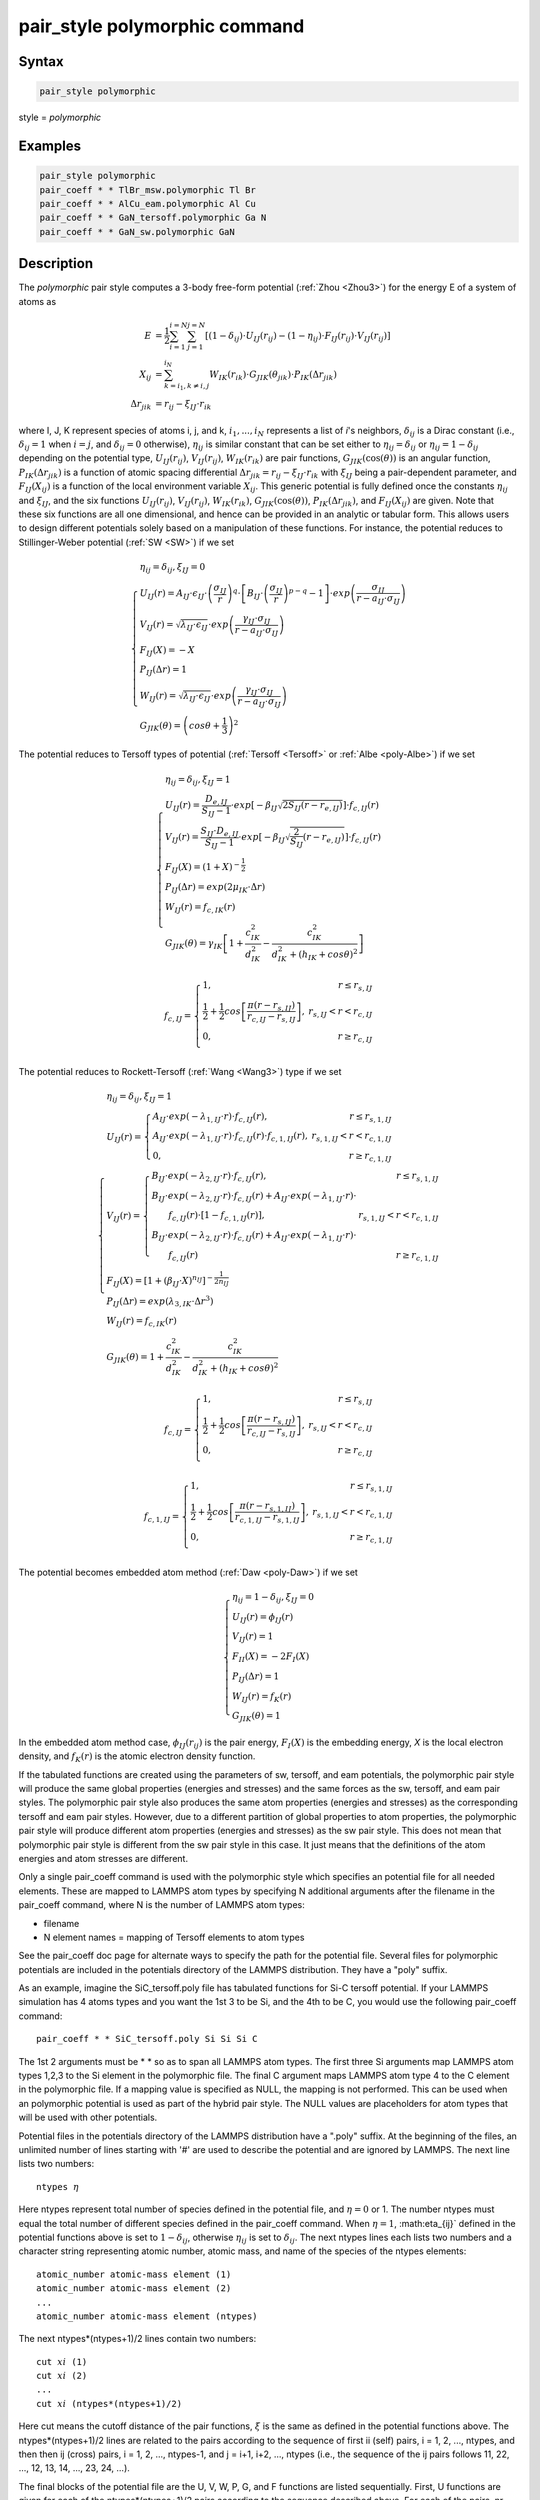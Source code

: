.. index:: pair_style polymorphic

pair_style polymorphic command
==============================

Syntax
""""""

.. code-block:: LAMMPS

   pair_style polymorphic

style = *polymorphic*

Examples
""""""""

.. code-block:: LAMMPS

   pair_style polymorphic
   pair_coeff * * TlBr_msw.polymorphic Tl Br
   pair_coeff * * AlCu_eam.polymorphic Al Cu
   pair_coeff * * GaN_tersoff.polymorphic Ga N
   pair_coeff * * GaN_sw.polymorphic GaN

Description
"""""""""""

The *polymorphic* pair style computes a 3-body free-form potential
(:ref:`Zhou <Zhou3>`) for the energy E of a system of atoms as

.. math::

   E & = \frac{1}{2}\sum_{i=1}^{i=N}\sum_{j=1}^{j=N}\left[\left(1-\delta_{ij}\right)\cdot U_{IJ}\left(r_{ij}\right)-\left(1-\eta_{ij}\right)\cdot F_{IJ}\left(r_{ij}\right)\cdot V_{IJ}\left(r_{ij}\right)\right] \\
   X_{ij} & = \sum_{k=i_1,k\neq i,j}^{i_N}W_{IK}\left(r_{ik}\right)\cdot G_{JIK}\left(\theta_{jik}\right)\cdot P_{IK}\left(\Delta r_{jik}\right) \\
   \Delta r_{jik} & = r_{ij}-\xi_{IJ}\cdot r_{ik}

where I, J, K represent species of atoms i, j, and k, :math:`i_1, ...,
i_N` represents a list of *i*\ 's neighbors, :math:`\delta_{ij}` is a
Dirac constant (i.e., :math:`\delta_{ij} = 1` when :math:`i = j`, and
:math:`\delta_{ij} = 0` otherwise), :math:`\eta_{ij}` is similar
constant that can be set either to :math:`\eta_{ij} = \delta_{ij}` or
:math:`\eta_{ij} = 1 - \delta_{ij}` depending on the potential type,
:math:`U_{IJ}(r_{ij})`, :math:`V_{IJ}(r_{ij})`, :math:`W_{IK}(r_{ik})`
are pair functions, :math:`G_{JIK}(\cos(\theta))` is an angular
function, :math:`P_{IK}(\Delta r_{jik})` is a function of atomic spacing
differential :math:`\Delta r_{jik} = r_{ij} - \xi_{IJ} \cdot r_{ik}`
with :math:`\xi_{IJ}` being a pair-dependent parameter, and
:math:`F_{IJ}(X_{ij})` is a function of the local environment variable
:math:`X_{ij}`. This generic potential is fully defined once the
constants :math:`\eta_{ij}` and :math:`\xi_{IJ}`, and the six functions
:math:`U_{IJ}(r_{ij})`, :math:`V_{IJ}(r_{ij})`, :math:`W_{IK}(r_{ik})`,
:math:`G_{JIK}(\cos(\theta))`, :math:`P_{IK}(\Delta r_{jik})`, and
:math:`F_{IJ}(X_{ij})` are given. Note that these six functions are all
one dimensional, and hence can be provided in an analytic or tabular
form. This allows users to design different potentials solely based on a
manipulation of these functions. For instance, the potential reduces to
Stillinger-Weber potential (:ref:`SW <SW>`) if we set

.. math::

   \left\{\begin{array}{l}
   \eta_{ij} = \delta_{ij},\xi_{IJ}=0 \\
   U_{IJ}\left(r\right)=A_{IJ}\cdot\epsilon_{IJ}\cdot \left(\frac{\sigma_{IJ}}{r}\right)^q\cdot \left[B_{IJ}\cdot \left(\frac{\sigma_{IJ}}{r}\right)^{p-q}-1\right]\cdot exp\left(\frac{\sigma_{IJ}}{r-a_{IJ}\cdot \sigma_{IJ}}\right) \\
   V_{IJ}\left(r\right)=\sqrt{\lambda_{IJ}\cdot \epsilon_{IJ}}\cdot exp\left(\frac{\gamma_{IJ}\cdot \sigma_{IJ}}{r-a_{IJ}\cdot \sigma_{IJ}}\right) \\
   F_{IJ}\left(X\right)=-X \\
   P_{IJ}\left(\Delta r\right)=1 \\
   W_{IJ}\left(r\right)=\sqrt{\lambda_{IJ}\cdot \epsilon_{IJ}}\cdot exp\left(\frac{\gamma_{IJ}\cdot \sigma_{IJ}}{r-a_{IJ}\cdot \sigma_{IJ}}\right) \\
   G_{JIK}\left(\theta\right)=\left(cos\theta+\frac{1}{3}\right)^2
   \end{array}\right.

The potential reduces to Tersoff types of potential
(:ref:`Tersoff <Tersoff>` or :ref:`Albe <poly-Albe>`) if we set

.. math::

   \left\{\begin{array}{l}
   \eta_{ij}=\delta_{ij},\xi_{IJ}=1 \\
   U_{IJ}\left(r\right)=\frac{D_{e,IJ}}{S_{IJ}-1}\cdot exp\left[-\beta_{IJ}\sqrt{2S_{IJ}\left(r-r_{e,IJ}\right)}\right]\cdot f_{c,IJ}\left(r\right) \\
   V_{IJ}\left(r\right)=\frac{S_{IJ}\cdot D_{e,IJ}}{S_{IJ}-1}\cdot exp\left[-\beta_{IJ}\sqrt{\frac{2}{S_{IJ}}\left(r-r_{e,IJ}\right)}\right]\cdot f_{c,IJ}\left(r\right) \\
   F_{IJ}\left(X\right)=\left(1+X\right)^{-\frac{1}{2}} \\
   P_{IJ}\left(\Delta r\right)=exp\left(2\mu_{IK}\cdot \Delta r\right) \\
   W_{IJ}\left(r\right)=f_{c,IK}\left(r\right) \\
   G_{JIK}\left(\theta\right)=\gamma_{IK}\left[1+\frac{c_{IK}^2}{d_{IK}^2}-\frac{c_{IK}^2}{d_{IK}^2+\left(h_{IK}+cos\theta\right)^2}\right]
   \end{array}\right.

.. math::

   f_{c,IJ}=\left\{\begin{array}{lr}
   1, & r\leq r_{s,IJ} \\
   \frac{1}{2}+\frac{1}{2} cos \left[\frac{\pi \left(r-r_{s,IJ}\right)}{r_{c,IJ}-r_{s,IJ}}\right], & r_{s,IJ}<r<r_{c,IJ} \\
   0, & r \geq r_{c,IJ} \\
   \end{array}\right.

The potential reduces to Rockett-Tersoff (:ref:`Wang <Wang3>`) type if we set

.. math::

   \left\{\begin{array}{l}
   \eta_{ij}=\delta_{ij},\xi_{IJ}=1 \\
   U_{IJ}\left(r\right)=\left\{\begin{array}{lr}
   A_{IJ}\cdot exp\left(-\lambda_{1,IJ}\cdot r\right)\cdot f_{c,IJ}\left(r\right), & r\leq r_{s,1,IJ} \\
   A_{IJ}\cdot exp\left(-\lambda_{1,IJ}\cdot r\right)\cdot f_{c,IJ}\left(r\right)\cdot f_{c,1,IJ}\left(r\right), & r_{s,1,IJ}<r<r_{c,1,IJ} \\
   0, & r\ge r_{c,1,IJ}
   \end{array}\right. \\
   V_{IJ}\left(r\right)=\left\{\begin{array}{lr}
   B_{IJ} \cdot exp\left(-\lambda_{2,IJ}\cdot r\right)\cdot f_{c,IJ}\left(r\right), & r\le r_{s,1,IJ} \\
   B_{IJ} \cdot exp\left(-\lambda_{2,IJ}\cdot r\right)\cdot f_{c,IJ}\left(r\right)+A_{IJ}\cdot exp\left(-\lambda_{1,IJ}\cdot r\right)\cdot & \\ ~~~~~~ f_{c,IJ}\left(r\right)\cdot \left[1-f_{c,1,IJ}\left(r\right)\right], & r_{s,1,IJ}<r<r_{c,1,IJ} \\
   B_{IJ} \cdot exp\left(-\lambda_{2,IJ}\cdot r\right)\cdot f_{c,IJ}\left(r\right)+A_{IJ}\cdot exp\left(-\lambda_{1,IJ}\cdot r\right)\cdot & \\ ~~~~~~ f_{c,IJ}\left(r\right) & r \ge r_{c,1,IJ}
   \end{array}\right. \\
   F_{IJ}\left(X\right)=\left[1+\left(\beta_{IJ}\cdot X\right)^{n_{IJ}}\right]^{-\frac{1}{2n_{IJ}}} \\
   P_{IJ}\left(\Delta r\right)=exp\left(\lambda_{3,IK}\cdot \Delta r^3\right) \\
   W_{IJ}\left(r\right)=f_{c,IK}\left(r\right) \\
   G_{JIK}\left(\theta\right)=1+\frac{c_{IK}^2}{d_{IK}^2}-\frac{c_{IK}^2}{d_{IK}^2+\left(h_{IK}+cos\theta\right)^2}
   \end{array}\right.

.. math::

   f_{c,IJ}=\left\{\begin{array}{lr}
   1, & r\leq r_{s,IJ} \\
   \frac{1}{2}+\frac{1}{2} cos \left[\frac{\pi \left(r-r_{s,IJ}\right)}{r_{c,IJ}-r_{s,IJ}}\right], & r_{s,IJ}<r<r_{c,IJ} \\
   0, & r \geq r_{c,IJ} \\
   \end{array}\right.

.. math::

   f_{c,1,IJ}=\left\{\begin{array}{lr}
   1, & r\leq r_{s,1,IJ} \\
   \frac{1}{2}+\frac{1}{2} cos \left[\frac{\pi \left(r-r_{s,1,IJ}\right)}{r_{c,1,IJ}-r_{s,1,IJ}}\right], & r_{s,1,IJ}<r<r_{c,1,IJ} \\
   0, & r \geq r_{c,1,IJ} \\
   \end{array}\right.

The potential becomes embedded atom method (:ref:`Daw <poly-Daw>`) if we set

.. math::

   \left\{\begin{array}{l}
   \eta_{ij}=1-\delta_{ij},\xi_{IJ}=0 \\
   U_{IJ}\left(r\right)=\phi_{IJ}\left(r\right) \\
   V_{IJ}\left(r\right)=1 \\
   F_{II}\left(X\right)=-2F_I\left(X\right) \\
   P_{IJ}\left(\Delta r\right)=1 \\
   W_{IJ}\left(r\right)=f_{K}\left(r\right) \\
   G_{JIK}\left(\theta\right)=1
   \end{array}\right.

In the embedded atom method case, :math:`\phi_{IJ}(r_{ij})` is the pair
energy, :math:`F_I(X)` is the embedding energy, *X* is the local
electron density, and :math:`f_K(r)` is the atomic electron density function.

If the tabulated functions are created using the parameters of sw,
tersoff, and eam potentials, the polymorphic pair style will produce
the same global properties (energies and stresses) and the same forces
as the sw, tersoff, and eam pair styles. The polymorphic pair style
also produces the same atom properties (energies and stresses) as the
corresponding tersoff and eam pair styles. However, due to a different
partition of global properties to atom properties, the polymorphic
pair style will produce different atom properties (energies and
stresses) as the sw pair style. This does not mean that polymorphic
pair style is different from the sw pair style in this case. It just
means that the definitions of the atom energies and atom stresses are
different.

Only a single pair\_coeff command is used with the polymorphic style
which specifies an potential file for all needed elements. These are
mapped to LAMMPS atom types by specifying N additional arguments after
the filename in the pair\_coeff command, where N is the number of
LAMMPS atom types:

* filename
* N element names = mapping of Tersoff elements to atom types

See the pair\_coeff doc page for alternate ways to specify the path for
the potential file.  Several files for polymorphic potentials are
included in the potentials directory of the LAMMPS distribution.  They
have a "poly" suffix.

As an example, imagine the SiC\_tersoff.poly file has tabulated
functions for Si-C tersoff potential. If your LAMMPS simulation has 4
atoms types and you want the 1st 3 to be Si, and the 4th to be C, you
would use the following pair\_coeff command:

.. parsed-literal::

   pair_coeff \* \* SiC_tersoff.poly Si Si Si C

The 1st 2 arguments must be \* \* so as to span all LAMMPS atom
types. The first three Si arguments map LAMMPS atom types 1,2,3 to the
Si element in the polymorphic file. The final C argument maps LAMMPS
atom type 4 to the C element in the polymorphic file. If a mapping
value is specified as NULL, the mapping is not performed. This can be
used when an polymorphic potential is used as part of the hybrid pair
style. The NULL values are placeholders for atom types that will be
used with other potentials.

Potential files in the potentials directory of the LAMMPS distribution
have a ".poly" suffix. At the beginning of the files, an unlimited
number of lines starting with '#' are used to describe the potential
and are ignored by LAMMPS. The next line lists two numbers:

.. parsed-literal::

   ntypes :math:`\eta`

Here ntypes represent total number of species defined in the potential
file, and :math:`\eta = 0` or 1. The number ntypes must equal the total
number of different species defined in the pair\_coeff command. When
:math:`\eta = 1`, :math:\eta_{ij}` defined in the potential functions
above is set to :math:`1 - \delta_{ij}`, otherwise :math:`\eta_{ij}` is
set to :math:`\delta_{ij}`. The next ntypes lines each lists two numbers
and a character string representing atomic number, atomic mass, and name
of the species of the ntypes elements:

.. parsed-literal::

   atomic_number atomic-mass element (1)
   atomic_number atomic-mass element (2)
   ...
   atomic_number atomic-mass element (ntypes)

The next ntypes\*(ntypes+1)/2 lines contain two numbers:

.. parsed-literal::

   cut :math:`xi` (1)
   cut :math:`xi` (2)
   ...
   cut :math:`xi` (ntypes\*(ntypes+1)/2)

Here cut means the cutoff distance of the pair functions, :math:`\xi` is
the same as defined in the potential functions above. The
ntypes\*(ntypes+1)/2 lines are related to the pairs according to the
sequence of first ii (self) pairs, i = 1, 2, ..., ntypes, and then then
ij (cross) pairs, i = 1, 2, ..., ntypes-1, and j = i+1, i+2, ..., ntypes
(i.e., the sequence of the ij pairs follows 11, 22, ..., 12, 13, 14,
..., 23, 24, ...).

The final blocks of the potential file are the U, V, W, P, G, and F
functions are listed sequentially. First, U functions are given for
each of the ntypes\*(ntypes+1)/2 pairs according to the sequence
described above. For each of the pairs, nr values are listed. Next,
similar arrays are given for V, W, and P functions. Then G functions
are given for all the ntypes\*ntypes\*ntypes ijk triplets in a natural
sequence i from 1 to ntypes, j from 1 to ntypes, and k from 1 to
ntypes (i.e., ijk = 111, 112, 113, ..., 121, 122, 123 ..., 211, 212,
...). Each of the ijk functions contains ng values. Finally, the F
functions are listed for all ntypes\*(ntypes+1)/2 pairs, each
containing nx values. Either analytic or tabulated functions can be
specified. Currently, constant, exponential, sine and cosine analytic
functions are available which are specified with: constant c1 , where
f(x) = c1 exponential c1 c2 , where f(x) = c1 exp(c2\*x) sine c1 c2 ,
where f(x) = c1 sin(c2\*x) cos c1 c2 , where f(x) = c1 cos(c2\*x)
Tabulated functions are specified by spline n x1 x2, where n=number of
point, (x1,x2)=range and then followed by n values evaluated uniformly
over these argument ranges.  The valid argument ranges of the
functions are between 0 <= r <= cut for the U(r), V(r), W(r)
functions, -cutmax <= delta\_r <= cutmax for the P(delta\_r) functions,
-1 <= :math:`\cos\theta` <= 1 for the G(:math:`\cos\theta`) functions,
and 0 <= X <= maxX for the F(X) functions.

**Mixing, shift, table tail correction, restart**\ :

This pair styles does not support the :doc:`pair_modify <pair_modify>`
shift, table, and tail options.

This pair style does not write their information to :doc:`binary restart files <restart>`, since it is stored in potential files. Thus, you
need to re-specify the pair\_style and pair\_coeff commands in an input
script that reads a restart file.

----------

Restrictions
""""""""""""

If using create\_atoms command, atomic masses must be defined in the
input script. If using read\_data, atomic masses must be defined in the
atomic structure data file.

This pair style is part of the MANYBODY package. It is only enabled if
LAMMPS was built with that package. See the :doc:`Build package <Build_package>` doc page for more info.

This pair potential requires the :doc:`newtion <newton>` setting to be
"on" for pair interactions.

The potential files provided with LAMMPS (see the potentials
directory) are parameterized for metal :doc:`units <units>`. You can use
any LAMMPS units, but you would need to create your own potential
files.

Related commands
""""""""""""""""

:doc:`pair_coeff <pair_coeff>`

----------

.. _Zhou3:

**(Zhou)** X. W. Zhou, M. E. Foster, R. E. Jones, P. Yang, H. Fan, and
F. P. Doty, J. Mater. Sci. Res., 4, 15 (2015).

.. _SW:

**(SW)** F. H. Stillinger-Weber, and T. A. Weber, Phys. Rev. B, 31, 5262 (1985).

.. _Tersoff:

**(Tersoff)** J. Tersoff, Phys. Rev. B, 39, 5566 (1989).

.. _poly-Albe:

**(Albe)** K. Albe, K. Nordlund, J. Nord, and A. Kuronen, Phys. Rev. B,
66, 035205 (2002).

.. _Wang3:

**(Wang)** J. Wang, and A. Rockett, Phys. Rev. B, 43, 12571 (1991).

.. _poly-Daw:

**(Daw)** M. S. Daw, and M. I. Baskes, Phys. Rev. B, 29, 6443 (1984).
